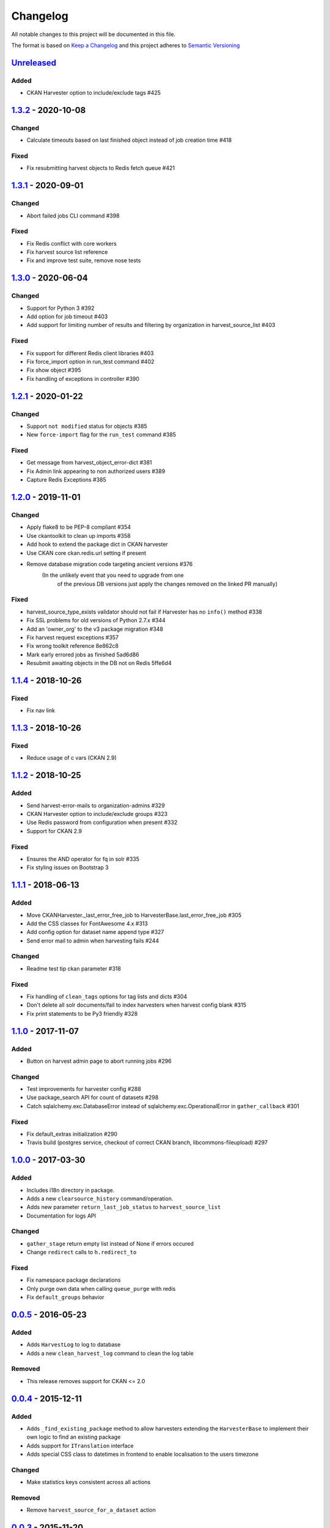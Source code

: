 #########
Changelog
#########

All notable changes to this project will be documented in this file.

The format is based on `Keep a Changelog <http://keepachangelog.com>`_
and this project adheres to `Semantic Versioning <http://semver.org/>`_

***********
Unreleased_
***********

Added
-----
- CKAN Harvester option to include/exclude tags #425

***********
1.3.2_ - 2020-10-08
***********

Changed
-------

- Calculate timeouts based on last finished object instead of job creation time #418

Fixed
-----

- Fix resubmitting harvest objects to Redis fetch queue #421


***********
1.3.1_ - 2020-09-01
***********

Changed
-------

- Abort failed jobs CLI command #398

Fixed
-----

- Fix Redis conflict with core workers
- Fix harvest source list reference
- Fix and improve test suite, remove nose tests


***********
1.3.0_ - 2020-06-04
***********

Changed
-------

- Support for Python 3 #392
- Add option for job timeout #403
- Add support for limiting number of results and filtering by organization in harvest_source_list #403

Fixed
-----

- Fix support for different Redis client libraries #403
- Fix force_import option in run_test command #402
- Fix show object #395
- Fix handling of exceptions in controller #390


***********
1.2.1_ - 2020-01-22
***********

Changed
-------

- Support ``not modified`` status for objects #385
- New ``force-import`` flag for the ``run_test`` command #385

Fixed
-----

- Get message from harvest_object_error-dict #381
- Fix Admin link appearing to non authorized users #389
- Capture Redis Exceptions #385

*******************
1.2.0_ - 2019-11-01
*******************

Changed
-------
- Apply flake8 to be PEP-8 compliant #354
- Use ckantoolkit to clean up imports #358
- Add hook to extend the package dict in CKAN harvester
- Use CKAN core ckan.redis.url setting if present
- Remove database migration code targeting ancient versions #376
    (In the unlikely event that you need to upgrade from one
     of the previous DB versions just apply the changes removed
     on the linked PR manually)

Fixed
-----
- harvest_source_type_exists validator should not fail if Harvester has no ``info()`` method #338
- Fix SSL problems for old versions of Python 2.7.x #344
- Add an 'owner_org' to the v3 package migration #348
- Fix harvest request exceptions #357
- Fix wrong toolkit reference 8e862c8
- Mark early errored jobs as finished 5ad6d86
- Resubmit awaiting objects in the DB not on Redis 5ffe6d4

*******************
1.1.4_ - 2018-10-26
*******************
Fixed
-----
- Fix nav link

*******************
1.1.3_ - 2018-10-26
*******************
Fixed
-----
- Reduce usage of c vars (CKAN 2.9)

*******************
1.1.2_ - 2018-10-25
*******************
Added
-----
- Send harvest-error-mails to organization-admins #329
- CKAN Harvester option to include/exclude groups #323
- Use Redis password from configuration when present #332
- Support for CKAN 2.9

Fixed
-----
- Ensures the AND operator for fq in solr #335
- Fix styling issues on Bootstrap 3

*******************
1.1.1_ - 2018-06-13
*******************
Added
-----
- Move CKANHarvester._last_error_free_job to HarvesterBase.last_error_free_job #305
- Add the CSS classes for FontAwesome 4.x #313
- Add config option for dataset name append type #327
- Send error mail to admin when harvesting fails #244

Changed
-------
- Readme test tip ckan parameter #318

Fixed
-----
- Fix handling of ``clean_tags`` options for tag lists and dicts #304
- Don't delete all solr documents/fail to index harvesters when harvest config blank #315
- Fix print statements to be Py3 friendly #328

*******************
1.1.0_ - 2017-11-07
*******************
Added
-----
- Button on harvest admin page to abort running jobs #296

Changed
-------
- Test improvements for harvester config #288
- Use package_search API for count of datasets #298
- Catch sqlalchemy.exc.DatabaseError instead of sqlalchemy.exc.OperationalError in ``gather_callback`` #301

Fixed
-------
- Fix default_extras initialization #290
- Travis build (postgres service, checkout of correct CKAN branch, libcommons-fileupload) #297

*******************
1.0.0_ - 2017-03-30
*******************
Added
-----
- Includes i18n directory in package.
- Adds a new ``clearsource_history`` command/operation.
- Adds new parameter ``return_last_job_status`` to ``harvest_source_list``
- Documentation for logs API

Changed
-------
- ``gather_stage`` return empty list instead of None if errors occured
- Change ``redirect`` calls to ``h.redirect_to``

Fixed
-----
- Fix namespace package declarations
- Only purge own data when calling ``queue_purge`` with redis
- Fix ``default_groups`` behavior

*******************
0.0.5_ - 2016-05-23
*******************
Added
-----
- Adds ``HarvestLog`` to log to database
- Adds a new ``clean_harvest_log`` command to clean the log table

Removed
-------
- This release removes support for CKAN <= 2.0

*******************
0.0.4_ - 2015-12-11
*******************
Added
-----
- Adds ``_find_existing_package`` method to allow harvesters extending the ``HarvesterBase`` to implement their own logic to find an existing package
- Adds support for ``ITranslation`` interface
- Adds special CSS class to datetimes in frontend to enable localisation to the users timezone

Changed
-------
- Make statistics keys consistent across all actions

Removed
-------
- Remove ``harvest_source_for_a_dataset`` action

*******************
0.0.3_ - 2015-11-20
*******************
Fixed
-----
- Fixed queues tests


*******************
0.0.2_ - 2015-11-20
*******************
Changed
-------
- Namespace redis keys to avoid conflicts between CKAN instances


*******************
0.0.1_ - 2015-11-20
*******************
Added
-----
- Adds clear source as a command
- Adds specific exceptions instead of having only the generic ``Exception``

Fixed
-----
- Catch 'no harvest job' exception

**********
Categories
**********
- ``Added`` for new features.
- ``Changed`` for changes in existing functionality.
- ``Deprecated`` for once-stable features removed in upcoming releases.
- ``Removed`` for deprecated features removed in this release.
- ``Fixed`` for any bug fixes.
- ``Security`` to invite users to upgrade in case of vulnerabilities.

.. _Unreleased: https://github.com/ckan/ckanext-harvest/compare/v1.3.2...HEAD
.. _1.3.2: https://github.com/ckan/ckanext-harvest/compare/v1.3.1...v1.3.2
.. _1.3.1: https://github.com/ckan/ckanext-harvest/compare/v1.3.0...v1.3.1
.. _1.3.0: https://github.com/ckan/ckanext-harvest/compare/v1.2.1...v1.3.0
.. _1.2.1: https://github.com/ckan/ckanext-harvest/compare/v1.2.0...v1.2.1
.. _1.2.0: https://github.com/ckan/ckanext-harvest/compare/v1.1.4...v1.2.0
.. _1.1.4: https://github.com/ckan/ckanext-harvest/compare/v1.1.3...v1.1.4
.. _1.1.3: https://github.com/ckan/ckanext-harvest/compare/v1.1.2...v1.1.3
.. _1.1.2: https://github.com/ckan/ckanext-harvest/compare/v1.1.1...v1.1.2
.. _1.1.1: https://github.com/ckan/ckanext-harvest/compare/v1.1.0...v1.1.1
.. _1.1.0: https://github.com/ckan/ckanext-harvest/compare/v1.0.0...v1.1.0
.. _1.0.0: https://github.com/ckan/ckanext-harvest/compare/v0.0.5...v1.0.0
.. _0.0.5: https://github.com/ckan/ckanext-harvest/compare/v0.0.4...v0.0.5
.. _0.0.4: https://github.com/ckan/ckanext-harvest/compare/v0.0.3...v0.0.4
.. _0.0.3: https://github.com/ckan/ckanext-harvest/compare/v0.0.2...v0.0.3
.. _0.0.2: https://github.com/ckan/ckanext-harvest/compare/v0.0.1...v0.0.2
.. _0.0.1: https://github.com/ckan/ckanext-harvest/compare/ckan-1.6...v0.0.1
